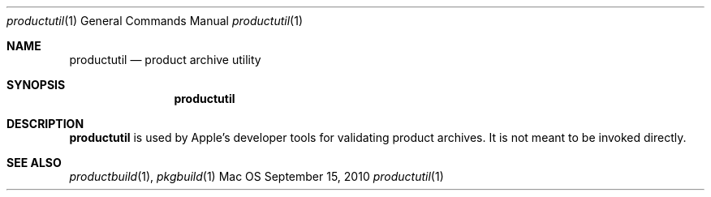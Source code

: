 .Dd September 15, 2010 
.Dt productutil 1 
.Os Mac OS X
.\"																				NAME 
.Sh NAME
.Nm productutil
.Nd product archive utility
.\"																				SYNOPSIS
.Sh SYNOPSIS
.Nm
.\"																				DESCRIPTION
.Sh DESCRIPTION
.Nm
is used by Apple's developer tools for validating product archives. It is not
meant to be invoked directly.
.\"																				SEE ALSO 
.Sh SEE ALSO 
.Xr productbuild 1 ,
.Xr pkgbuild 1
